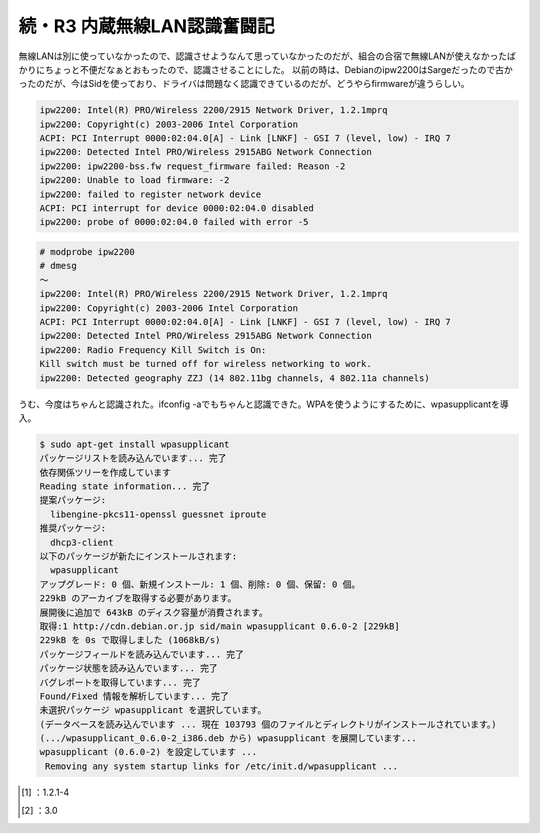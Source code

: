 ﻿続・R3 内蔵無線LAN認識奮闘記
##################################


無線LANは別に使っていなかったので、認識させようなんて思っていなかったのだが、組合の合宿で無線LANが使えなかったばかりにちょっと不便だなぁとおもったので、認識させることにした。
以前の時は、Debianのipw2200はSargeだったので古かったのだが、今はSidを使っており、ドライバは問題なく認識できているのだが、どうやらfirmwareが違うらしい。

.. code-block:: none

   ipw2200: Intel(R) PRO/Wireless 2200/2915 Network Driver, 1.2.1mprq
   ipw2200: Copyright(c) 2003-2006 Intel Corporation
   ACPI: PCI Interrupt 0000:02:04.0[A] - Link [LNKF] - GSI 7 (level, low) - IRQ 7
   ipw2200: Detected Intel PRO/Wireless 2915ABG Network Connection
   ipw2200: ipw2200-bss.fw request_firmware failed: Reason -2
   ipw2200: Unable to load firmware: -2
   ipw2200: failed to register network device
   ACPI: PCI interrupt for device 0000:02:04.0 disabled
   ipw2200: probe of 0000:02:04.0 failed with error -5



.. code-block:: none

   # modprobe ipw2200
   # dmesg
   ～
   ipw2200: Intel(R) PRO/Wireless 2200/2915 Network Driver, 1.2.1mprq
   ipw2200: Copyright(c) 2003-2006 Intel Corporation
   ACPI: PCI Interrupt 0000:02:04.0[A] - Link [LNKF] - GSI 7 (level, low) - IRQ 7
   ipw2200: Detected Intel PRO/Wireless 2915ABG Network Connection
   ipw2200: Radio Frequency Kill Switch is On:
   Kill switch must be turned off for wireless networking to work.
   ipw2200: Detected geography ZZJ (14 802.11bg channels, 4 802.11a channels)


うむ、今度はちゃんと認識された。ifconfig -aでもちゃんと認識できた。WPAを使うようにするために、wpasupplicantを導入。

.. code-block:: none

   $ sudo apt-get install wpasupplicant
   パッケージリストを読み込んでいます... 完了
   依存関係ツリーを作成しています
   Reading state information... 完了
   提案パッケージ:
     libengine-pkcs11-openssl guessnet iproute
   推奨パッケージ:
     dhcp3-client
   以下のパッケージが新たにインストールされます:
     wpasupplicant
   アップグレード: 0 個、新規インストール: 1 個、削除: 0 個、保留: 0 個。
   229kB のアーカイブを取得する必要があります。
   展開後に追加で 643kB のディスク容量が消費されます。
   取得:1 http://cdn.debian.or.jp sid/main wpasupplicant 0.6.0-2 [229kB]
   229kB を 0s で取得しました (1068kB/s)
   パッケージフィールドを読み込んでいます... 完了
   パッケージ状態を読み込んでいます... 完了
   バグレポートを取得しています... 完了
   Found/Fixed 情報を解析しています... 完了
   未選択パッケージ wpasupplicant を選択しています。
   (データベースを読み込んでいます ... 現在 103793 個のファイルとディレクトリがインストールされています。)
   (.../wpasupplicant_0.6.0-2_i386.deb から) wpasupplicant を展開しています...
   wpasupplicant (0.6.0-2) を設定しています ...
    Removing any system startup links for /etc/init.d/wpasupplicant ...





.. [#] ：1.2.1-4
.. [#] ：3.0



.. author:: mkouhei
.. categories:: Debian, network, 
.. tags::
.. comments::


